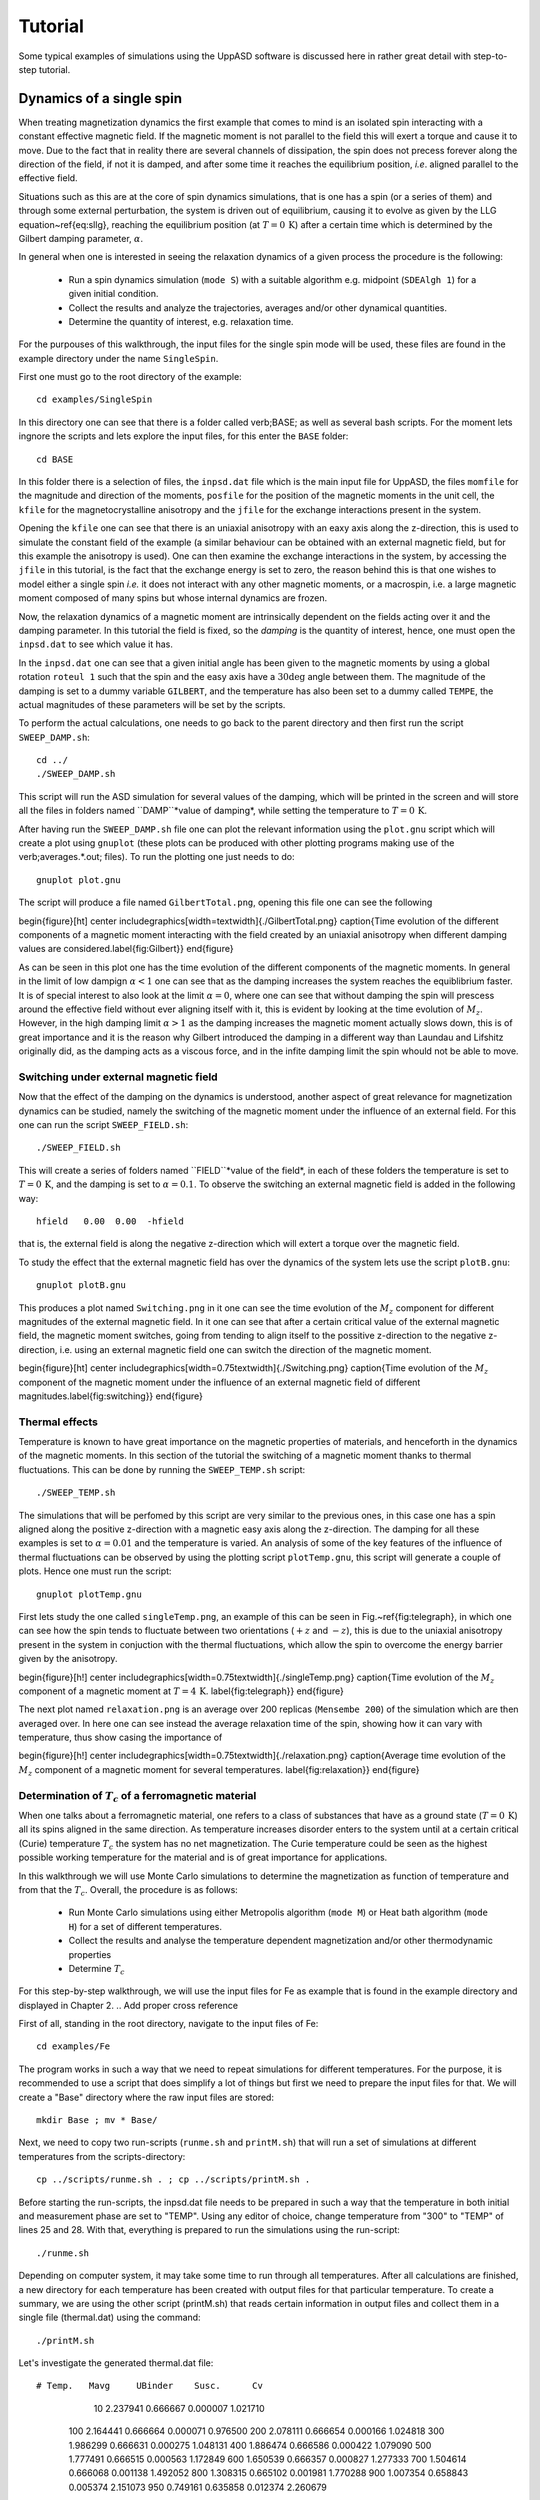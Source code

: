 Tutorial
========

Some typical examples of simulations using the UppASD software is discussed here in rather great detail with step-to-step tutorial. 

Dynamics of a single spin
-------------------------

When treating magnetization dynamics the first example that comes to mind is an isolated spin interacting with a constant effective magnetic field. If the magnetic moment is not parallel to the field this will exert a torque and cause it to move. Due to the fact that in reality there are several channels of dissipation, the spin does not precess forever along the direction of the field, if not it is damped, and after some time it reaches the equilibrium position, *i.e*. aligned parallel to the effective field.

Situations such as this are at the core of spin dynamics simulations, that is one has a spin (or a series of them) and through some external perturbation, the system is driven out of equilibrium, causing it to evolve as given by the LLG equation~\ref{eq:sllg}, reaching the equilibrium position (at :math:`T=0\, \text{K}`) after a certain time which is determined by the Gilbert damping parameter, :math:`\alpha`.

In general when one is interested in seeing the relaxation dynamics of a given process the procedure is the following:

  - Run a spin dynamics simulation (``mode S``) with a suitable algorithm e.g. midpoint (``SDEAlgh 1``) for a given initial condition.
  - Collect the results and analyze the trajectories, averages and/or other dynamical quantities.
  - Determine the quantity of interest, e.g. relaxation time.

For the purpouses of this walkthrough, the input files for the single spin mode will be used, these files are found in the example directory under the name ``SingleSpin``.

First one must go to the root directory of the example::

  cd examples/SingleSpin

In this directory one can see that there is a folder called \verb;BASE; as well as several bash scripts. For the moment lets ingnore the scripts and lets explore the input files, for this enter the ``BASE`` folder::

  cd BASE

In this folder there is a selection of files, the ``inpsd.dat`` file which is the main input file for UppASD, the files ``momfile`` for the magnitude and direction of the moments, ``posfile`` for the position of the magnetic moments in the unit cell, the ``kfile`` for the magnetocrystalline anisotropy and the ``jfile`` for the exchange interactions present in the system.

Opening the ``kfile`` one can see that there is an uniaxial anisotropy with an eaxy axis along the z-direction, this is used to simulate the constant field of the example (a similar behaviour can be obtained with an external magnetic field, but for this example the anisotropy is used). One can then examine the exchange interactions in the system, by accessing the ``jfile`` in this tutorial, is the fact that the exchange energy is set to zero, the reason behind this is that one wishes to model either a single spin *i.e.* it does not interact with any other magnetic moments, or a macrospin, i.e. a large magnetic moment composed of many spins but whose internal dynamics are frozen.

Now, the relaxation dynamics of a magnetic moment are intrinsically dependent on the fields acting over it and the damping parameter. In this tutorial the field is fixed, so the *damping* is the quantity of interest, hence, one must open the ``inpsd.dat`` to see which value it has.

In the ``inpsd.dat`` one can see that a given initial angle has been given to the magnetic moments by using a global rotation ``roteul 1`` such that the spin and the easy axis have a :math:`30\deg` angle between them. The magnitude of the damping is set to a dummy variable ``GILBERT``, and the temperature has also been set to a dummy called ``TEMPE``, the actual magnitudes of these parameters will be set by the scripts.

To perform the actual calculations, one needs to go back to the parent directory and then first run the script ``SWEEP_DAMP.sh``::

  cd ../
  ./SWEEP_DAMP.sh

This script will run the ASD simulation for several values of the damping, which will be printed in the screen and will store all the files in folders named ``DAMP``*value of damping*, while setting the temperature to :math:`T=0\,\text{K}`.

After having run the ``SWEEP_DAMP.sh`` file one can plot the relevant information using the ``plot.gnu`` script which will create a plot using ``gnuplot`` (these plots can be produced with other plotting programs making use of the \verb;averages.*.out; files). To run the plotting one just needs to do::

  gnuplot plot.gnu

The script will produce a file named ``GilbertTotal.png``, opening this file one can see the following

\begin{figure}[ht]
\center
\includegraphics[width=\textwidth]{./GilbertTotal.png}
\caption{Time evolution of the different components of a magnetic moment interacting with the field created by an uniaxial anisotropy when different damping values are considered.\label{fig:Gilbert}}
\end{figure}

As can be seen in this plot one has the time evolution of the different components of the magnetic moments. In general in the limit of low dampign :math:`\alpha<1` one can see that as the damping increases the system reaches the equiblibrium faster. It is of special interest to also look at the limit :math:`\alpha=0`, where one can see that without damping the spin will prescess around the effective field without ever aligning itself with it, this is evident by looking at the time evolution of :math:`M_z`. However, in the high damping limit :math:`\alpha>1` as the damping increases the magnetic moment actually slows down, this is of great importance and it is the reason why Gilbert introduced the damping in a different way than Laundau and Lifshitz originally did, as the damping acts as a viscous force, and in the infite damping limit the spin whould not be able to move.


Switching under external magnetic field
^^^^^^^^^^^^^^^^^^^^^^^^^^^^^^^^^^^^^^^

Now that the effect of the damping on the dynamics is understood, another aspect of great relevance for magnetization dynamics can be studied, namely the switching of the magnetic moment under the influence of an external field. For this one can run the script ``SWEEP_FIELD.sh``::

  ./SWEEP_FIELD.sh

This will create a series of folders named ``FIELD``*value of the field*, in each of these folders the temperature is set to :math:`T=0\,\textrm{K}`, and the damping is set to :math:`\alpha=0.1`. To observe the switching an external magnetic field is added in the following way::

  hfield   0.00  0.00  -hfield

that is, the external field is along the negative z-direction which will extert a torque over the magnetic field.

To study the effect that the external magnetic field has over the dynamics of the system lets use the script ``plotB.gnu``::

  gnuplot plotB.gnu

This produces a plot named ``Switching.png`` in it one can see the time evolution of the :math:`M_z` component for different magnitudes of the external magnetic field. In it one can see that after a certain critical value of the external magnetic field, the magnetic moment switches, going from tending to align itself to the possitive z-direction to the negative z-direction, i.e. using an external magnetic field one can switch the direction of the magnetic moment.

\begin{figure}[ht]
\center
\includegraphics[width=0.75\textwidth]{./Switching.png}
\caption{Time evolution of the :math:`M_z` component of the magnetic moment under the influence of an external magnetic field of different magnitudes.\label{fig:switching}}
\end{figure}


Thermal effects
^^^^^^^^^^^^^^^

Temperature is known to have great importance on the magnetic properties of materials, and henceforth in the dynamics of the magnetic moments. In this section of the tutorial the switching of a magnetic moment thanks to thermal fluctuations. This can be done by running the ``SWEEP_TEMP.sh`` script::

  ./SWEEP_TEMP.sh

The simulations that will be perfomed by this script are very similar to the previous ones, in this case one has a spin aligned along the positive z-direction with a magnetic easy axis along the z-direction. The damping for all these examples is set to :math:`\alpha=0.01` and the temperature is varied. An analysis of some of the key features of the influence of thermal fluctuations can be observed by using the plotting script ``plotTemp.gnu``, this script will generate a couple of plots. Hence one must run the script::

  gnuplot plotTemp.gnu

First lets study the one called ``singleTemp.png``, an example of this can be seen in Fig.~\ref{fig:telegraph}, in which one can see how the spin tends to fluctuate between two orientations (:math:`+z` and :math:`-z`), this is due to the uniaxial anisotropy present in the system in conjuction with the thermal fluctuations, which allow the spin to overcome the energy barrier given by the anisotropy.

\begin{figure}[h!]
\center
\includegraphics[width=0.75\textwidth]{./singleTemp.png}
\caption{Time evolution of the :math:`M_z` component of a magnetic moment at :math:`T=4\,\textrm{K}`. \label{fig:telegraph}}
\end{figure}

The next plot named ``relaxation.png`` is an average over 200 replicas (``Mensembe 200``) of the simulation which are then averaged over. In here one can see instead the average relaxation time of the spin, showing how it can vary with temperature, thus show casing the importance of

\begin{figure}[h!]
\center
\includegraphics[width=0.75\textwidth]{./relaxation.png}
\caption{Average time evolution of the :math:`M_z` component of a magnetic moment for several temperatures. \label{fig:relaxation}}
\end{figure}


Determination of :math:`T_c` of a ferromagnetic material
^^^^^^^^^^^^^^^^^^^^^^^^^^^^^^^^^^^^^^^^^^^^^^^^^^^^^^^^

When one talks about a ferromagnetic material, one refers to a class of substances that have as a ground state (:math:`T=0\,\textrm{K}`) all its spins aligned in the same direction. As temperature increases disorder enters to the system until at a certain critical (Curie) temperature :math:`T_c`  the system has no net magnetization. The Curie temperature could be seen as the highest possible working temperature for the material and is of great importance for applications.

In this walkthrough we will use Monte Carlo simulations to determine the magnetization as function of temperature and from that the :math:`T_c`. Overall, the procedure is as follows:

  - Run Monte Carlo simulations using either Metropolis algorithm (``mode M``) or Heat bath algorithm (``mode H``) for a set of different temperatures.
  - Collect the results and analyse the temperature dependent magnetization and/or other thermodynamic properties
  - Determine :math:`T_c`

For this step-by-step walkthrough, we will use the input files for Fe as example that is found in the example directory and displayed in Chapter 2.
.. Add proper cross reference

First of all, standing in the root directory, navigate to the input files of Fe::

  cd examples/Fe

The program works in such a way that we need to repeat simulations for different temperatures. For the purpose, it is recommended to use a script that does simplify a lot of things but first we need to prepare the input files for that. We will create a "Base" directory where the raw input files are stored::

  mkdir Base ; mv * Base/

Next, we need to copy two run-scripts (``runme.sh`` and ``printM.sh``) that will run a set of simulations at different temperatures from the scripts-directory::

  cp ../scripts/runme.sh . ; cp ../scripts/printM.sh .

Before starting the run-scripts, the inpsd.dat file needs to be prepared in such a way that the temperature in both initial and measurement phase are set to "TEMP". Using any editor of choice, change temperature from "300" to "TEMP" of lines 25 and 28. With that, everything is prepared to run the simulations using the run-script::

  ./runme.sh

Depending on computer system, it may take some time to run through all temperatures. After all calculations are finished, a new directory for each temperature has been created with output files for that particular temperature. To create a summary, we are using the other script (printM.sh) that reads certain information in output files and collect them in a single file (thermal.dat) using the command::

  ./printM.sh

Let's investigate the generated thermal.dat file::

# Temp.   Mavg     UBinder    Susc.      Cv
    10  2.237941  0.666667  0.000007  1.021710
   100  2.164441  0.666664  0.000071  0.976500
   200  2.078111  0.666654  0.000166  1.024818
   300  1.986299  0.666631  0.000275  1.048131
   400  1.886474  0.666586  0.000422  1.079090
   500  1.777491  0.666515  0.000563  1.172849
   600  1.650539  0.666357  0.000827  1.277333
   700  1.504614  0.666068  0.001138  1.492052
   800  1.308315  0.665102  0.001981  1.770288
   900  1.007354  0.658843  0.005374  2.151073
   950  0.749161  0.635858  0.012374  2.260679
  1000  0.415532  0.542287  0.015266  1.487550
  1050  0.267658  0.473693  0.008910  1.004156
  1100  0.204595  0.442776  0.005369  0.784146
  1150  0.171373  0.429213  0.003673  0.670025
  1200  0.151207  0.444319  0.002641  0.556371
  1250  0.137225  0.455091  0.002093  0.471770
  1300  0.128381  0.431053  0.001813  0.418473
  1500  0.102811  0.464573  0.000898  0.283877

The contents of the file are as follows: first column list the temperature, magnetization (in Bohr) in the second column, the Binder cumulant (see below) in the third column, the susceptibility are found in the fourth columns and the fifth column contains the specific heat (in units of :math:`k_B`). If the magnetization (col 1) is plotted against the temperature (col 1) we immediately see that :math:`T_c` is around 1000 K. That is also reflected in the peak of the susceptibility (col 4) and the specific heat (col 5) around that temperature. However, in order to obtain a more precise value of :math:`T_c`, the cumulant crossing method that originally was suggested by Binder is very powerful and useful technique. The (4'th order) cumulant :math:`U_L` , defined as

.. math::

  U_L = 1 -\frac{\langle M^4 \rangle}{3 \langle M^2 \rangle ^2 }

has unique properties that makes it easy to locate :math:`T_c` without resorting to advanced finite size scaling analysis or calculation of critical exponents of the transition. As the system approaching infinite size, :math:`U_4 \to 4/9` for :math:`T> T_c` and :math:`U_4 \to 2/3` for :math:`T< T_c`. However, the crucial part is for large enough systems, the curves of :math:`U_4` for different lattice sizes cross in a fixed point :math:`U^*` and the location of the fixed point is :math:`T_c`. Practically, that means that all simulations are repeated using some other lattice size of the simulation box. As an example, change the ncell keyword in the inpsd.dat file (line 2) in the Base directory from using a cube of size 12 to 20 (i.e 20 20 20) and repeat the calculations once again using the runme.sh script. Since the simulation box is now larger, it will take longer time to finish (with all other parameters fixed, the simulation time scales linearly with number of atoms in the cell, i.e. :math:`(20/12)^3 \approx 4.6` longer execution time than previous). Once finished, gather and collect the output using the printM.sh script. Now plot the cumulant as function of temperature and one get a figure similar to as shown in Fig.~\ref{fig:MTFe}. There are some statistical noise at high temperatures which can be reduced by running the simulations with more steps and more ensembles. Nevertheless, there is a distinct crossing around 955 K which is the calculated :math:`T_c` for the specific system.

\begin{figure}[h!]
\subfloat{\includegraphics[clip,width=0.49\columnwidth]{./MTFe.png} }\subfloat{\includegraphics[clip,width=0.49\columnwidth]{MTFe2.png} }
\caption{(left) Cumulant of Fe as function of temperature using cubic simulation box of size L=12 and L=20.  (right) Zoom in of the crossing point and the location of T:math:`_c`.}
\label{fig:MTFe}
\end{figure}


Dynamical correlations and magnon spectra
-----------------------------------------

A very useful functionality of UppASD is the possibility to simulate the dispersion relations for magnons. This is done by sampling the dynamical structure factor :math:`S(\mathbf{q},\omega)`. as introduced in Sec.\ref{sqw}. The simulated magnon dispersion relations, or magnon spectrum, can straightforwardly be compared with experimental inelastic scattering measurements as a benchmark of the theoretical model.


Ferromagnetic magnons
^^^^^^^^^^^^^^^^^^^^^

In this tutorial we will show how to obtain the magnon spectra from ASD simulations of :math:`S(\mathbf{q},\omega)` as well as from linear spin wave theory, which gives the zero-temperature adiabatic magnon spectra of the same Hamiltonian used for the ASD simulations. The tutorial uses the simple example of a 1d-Heisenberg spin chain found among the examples provided with the UppASD distribution::

  cd examples/HeisChain

There, the input file ``inpsd.dat`` can be inspected and the following lines controls the sampling of the correlation function::

  do_sc Q
  sc_window_fun  2
  do_sc_local_axis N
  sc_local_axis_mix  0.0

  sc_nstep 2000
  sc_step 10

  qpoints F
  qfile   ./qfile

Checking the given parameters with their description in Seq.~\ref{sqw}, we see that here the sampling will be performed with a Hann windowing function, without transforming the system to a local reference frame and with q-points given by the external file \texttt{qfile}. Simulating the system as-is gives a magnon spectrum that looks as the left panel of Fig.\ref{fig:sqw_heischainfm}. In order to visualize the magnon spectrum, scripts are provided both for \texttt{gnuplot} and for *MATLAB/Octave*. The plot in Fig.\ref{fig:sqw_heischainfm} was obtained by running the script ``Sqw/sqw_map.sh``.

\begin{figure}[h!]
\subfloat{\includegraphics[clip,width=0.49\columnwidth]{sqwheischainfm.png} }\subfloat{\includegraphics[clip,width=0.49\columnwidth]{amsheischainfm.png} }
\caption{(Left) Simulated magnon spectrum for a ferromagnetic Heisenberg spin chain.
(Right) Adiabatic magnon spectum for the same system.}
\label{fig:sqw_heischainfm}
\end{figure}

In order to get a feeling of which parameters that determine the range and quality of the simulated spectra, it is recommended to change the values of ``sc_step``, ``sc_nstep``, ``sc_window_fun``, and ``do_sc_local_axis``. Other general simulation parameters that also affects the :math:`S(\mathbf{q},\omega)` are also ``timestep`` and ``damping``. Since the simulation window (in the frequency domain) is determined by ``timestep``, ``sc_step``, and ``sc_nstep``, these parameters can be varied to get as efficient sampling as possible. As an example, a weakly coupled system have low-lying excitations and sampling these takes longer time than high-energy magnons. This can then be achieved by increasing ``sc_step`` but in these cases it is often possible to increase ``timestep`` as well, as the effective magnetic field, and the resulting torques results in slower precessions of the system and thus a coarser timestep can work. This always has to be tested carefully. The damping strongly affects the magnon spectrum and if a very clean signal is wanted, for careful identification of the magnon energies, then ``damping`` can be put to a value much lower than what is realistic (i.e. :math:`10^-5`).

An adiabatic magnon spectrum (AMS) can also be obtained by UppASD, in that case put the parameter ``do_ams``=y and provide a ``qfile`` as for the :math:`S(\mathbf{q},\omega)` simulations. The AMS can conveniently be ran at the same run as :math:`S(\mathbf{q},\omega)` so that the two different approaches can be compared to each other. By definition, the agreement should be good, and if the two approaches give varying result for a system with low damping and close to zero temperature, then that is a strong indication that either the system is not ferromagnetic or that it might not have been correctly set up. An example of the AMS for the Heisenberg chain is shown in the right panel of Fig.\ref{fig:sqw_heischainfm}. Thanks to the simplicity of this 1d nearest-neighbour model, the AMS can be derived by hand and compared with the simulated results, which is left as an exercise for the reader.


Magnons in antiferromagnets and spin spirals
^^^^^^^^^^^^^^^^^^^^^^^^^^^^^^^^^^^^^^^^^^^^

Since the simulated :math:`S(\mathbf{q},\omega)` only depend on the configurations and trajectories of the simulated magnetic moments, it is not restricted to ferromagnetic systems. Although non-ferromagnetic systems typically needs to be treated a bit more carefully than ferromagnets, it is still possible to obtain magnon spectra for such systems as well. This can be illustrated by running the provided examples \texttt{HeisChainAF} which has anti-feromagnetic exchange interactions, and \texttt{HeisChainDM} which has ferromagnetic interactions but also competing Dzyaloshinskii-Moriya interactions, and compare the output with the previously simulated ferromagnetic Heisenberg chain. Starting with the anti-ferromagnetic system \texttt{HeisChainAF}, running it the same way as the \texttt{HeisChain} example should give the following outputs.
\begin{figure}[h!]
\subfloat{\includegraphics[clip,width=0.49\columnwidth]{sqwheischainafm.png} }\subfloat{\includegraphics[clip,width=0.49\columnwidth]{amsheischainafm.png} }
\caption{(Left) Simulated magnon spectrum for an anti-ferromagnetic Heisenberg spin chain.
(Right) Adiabatic magnon spectum for the same system.}
\label{fig:sqw_heischainafm}
\end{figure}
Here one can notice the linear dispersion of magnon energies close to the :math:`\Gamma`-point which is always obtained for anti-ferromagnets.
\par
In the \texttt{HeisChainDM} example, the competition between Heisenberg and Dzyaloshinskii-Moriya exchange results in a helical spin spiral with a pitch-vector along :math:`\hat{z}` and the moments rotate in the :math:`\hat{x}\hat{y}`-plane. The corresponding magnon spectrum is shown in Fig.~\ref{fig:sqw_heischaindm} where it can be noticed that the minimum energy is not found for the :math:`\Gamma`-point but for the q-point :math:`q_0` corresponding to the wave-vector of the resulting spin spiral. It can also be seen that the agreement between the AMS and :math:`S(\mathbf{q},\omega)` is good but not perfect here. This highlights the important fact that the AMS currently does not have a general support for treating DMI interactions and while it can be expected to perform well for co-planar spin spirals, as found in this case, it should be handled with care. It can also be noted that the AMS only picks up one of the two non-degenerate magnon branches while both :math:`q^+_0` and :math:`q^-_0` are sampled by the :math:`S(\mathbf{q},\omega)`.

For spin spiral systems, the magnon dispersions do not behave as they in collinear systems. Instead there is a much stronger variation of the dispersion relations depending on which axis the excitations are sampled along. This can be observed by changing the ``do_sc_local_axis`` parameter and compare the simulated spectra. Also, running the \texttt{sqw_map.sh} post-processing script creates a combined figure of the magnon spectra along all cartesian/local axes in the file \texttt{sqw_parts.png} which is plotted for this system in the right panel of Fig.~\ref{fig:sqw_heischaindm}
\begin{figure}[h!]
\subfloat{\includegraphics[clip,width=0.49\columnwidth]{sqwamsheischaindm.png} }\subfloat{\includegraphics[clip,width=0.49\columnwidth]{sqwcompheischaindm.png} }
\caption{(Left) Simulated magnon spectrum for a Heisenberg spin chain with DM interactions along with the corresponding AMS.
(Right) Projections of :math:`S(\mathbf{q},\omega)` to the cartesian components :math:`S^\alpha` and the total magnitude :math:`|S|` for the same system.}
\label{fig:sqw_heischaindm}
\end{figure}
